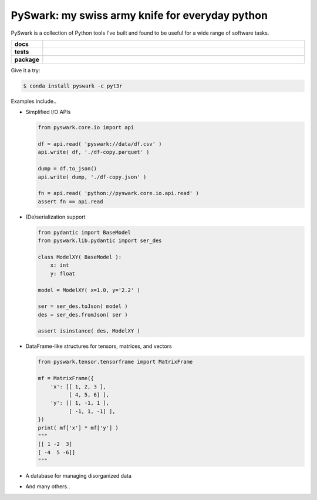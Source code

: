 =============================================================
PySwark: my swiss army knife for everyday python
=============================================================

PySwark is a collection of Python tools I’ve built and found to be useful for a wide range of software tasks.


.. badges

.. list-table::
    :stub-columns: 1
    :widths: 10 90

    * - docs
      - |docs|
    * - tests
      - |build| |coverage|
    * - package
      - |version| |platform| |downloads|

.. |docs| image:: https://readthedocs.org/projects/pyswark-lib/badge/?version=latest
    :target: `Read the Docs`_
    :alt: Docs

.. |build| image:: https://img.shields.io/azure-devops/build/pyt3r/pyswark/6
    :alt: Build
    :target: `Azure Pipeline`_

.. |coverage| image:: https://img.shields.io/azure-devops/coverage/pyt3r/pyswark/6
    :alt: Coverage
    :target: `Azure Coverage`_

.. |version| image:: https://img.shields.io/conda/v/pyt3r/pyswark
    :alt: Version
    :target: `Anaconda Cloud`_

.. |platform| image:: https://img.shields.io/conda/pn/pyt3r/pyswark
    :alt: Platform
    :target: `Anaconda Cloud`_

.. |downloads| image:: https://img.shields.io/conda/dn/pyt3r/pyswark
    :alt: Platform
    :target: `Anaconda Cloud`_

.. end badges

.. links

.. _conda-build: https://docs.conda.io/projects/conda-build/en/latest/
.. _Azure Pipeline: https://dev.azure.com/pyt3r/pyswark/_build
.. _Azure Coverage: https://dev.azure.com/pyt3r/pyswark/_build/results?view=codecoverage-tab&buildId=310
.. _Anaconda Cloud: https://anaconda.org/pyt3r/pyswark
.. _Read the Docs: https://pyswark-package.readthedocs.io

.. _(mini)conda: https://docs.conda.io/en/latest/miniconda.html
.. _conda-recipe/meta.yaml: conda-recipe/meta.yaml
.. _azure-pipelines.yml: azure-pipelines.yml
.. _https://dev.azure.com/pyt3r/pyswark/_build: https://dev.azure.com/pyt3r/pyswark/_build
.. _https://anaconda.org/pyt3r/pyswark: https://anaconda.org/pyt3r/pyswark
.. _.readthedocs.yml: .readthedocs.yml
.. _https://pyswark-package.readthedocs.io: https://pyswark-package.readthedocs.io
.. _MIT License: LICENSE

.. end links


Give it a try:

.. code-block:: bash

    $ conda install pyswark -c pyt3r


Examples include..

* Simplified I/O APIs

  .. code-block:: python

    from pyswark.core.io import api

    df = api.read( 'pyswark://data/df.csv' )
    api.write( df, './df-copy.parquet' )

    dump = df.to_json()
    api.write( dump, './df-copy.json' )

    fn = api.read( 'python://pyswark.core.io.api.read' )
    assert fn == api.read

* (De)serialization support

  .. code-block:: python

    from pydantic import BaseModel
    from pyswark.lib.pydantic import ser_des

    class ModelXY( BaseModel ):
        x: int
        y: float

    model = ModelXY( x=1.0, y='2.2' )

    ser = ser_des.toJson( model )
    des = ser_des.fromJson( ser )

    assert isinstance( des, ModelXY )


* DataFrame-like structures for tensors, matrices, and vectors

  .. code-block:: python

    from pyswark.tensor.tensorframe import MatrixFrame

    mf = MatrixFrame({
        'x': [[ 1, 2, 3 ],
              [ 4, 5, 6] ],
        'y': [[ 1, -1, 1 ],
              [ -1, 1, -1] ],
    })
    print( mf['x'] * mf['y'] )
    """
    [[ 1 -2  3]
    [ -4  5 -6]]
    """


* A database for managing disorganized data


* And many others..
